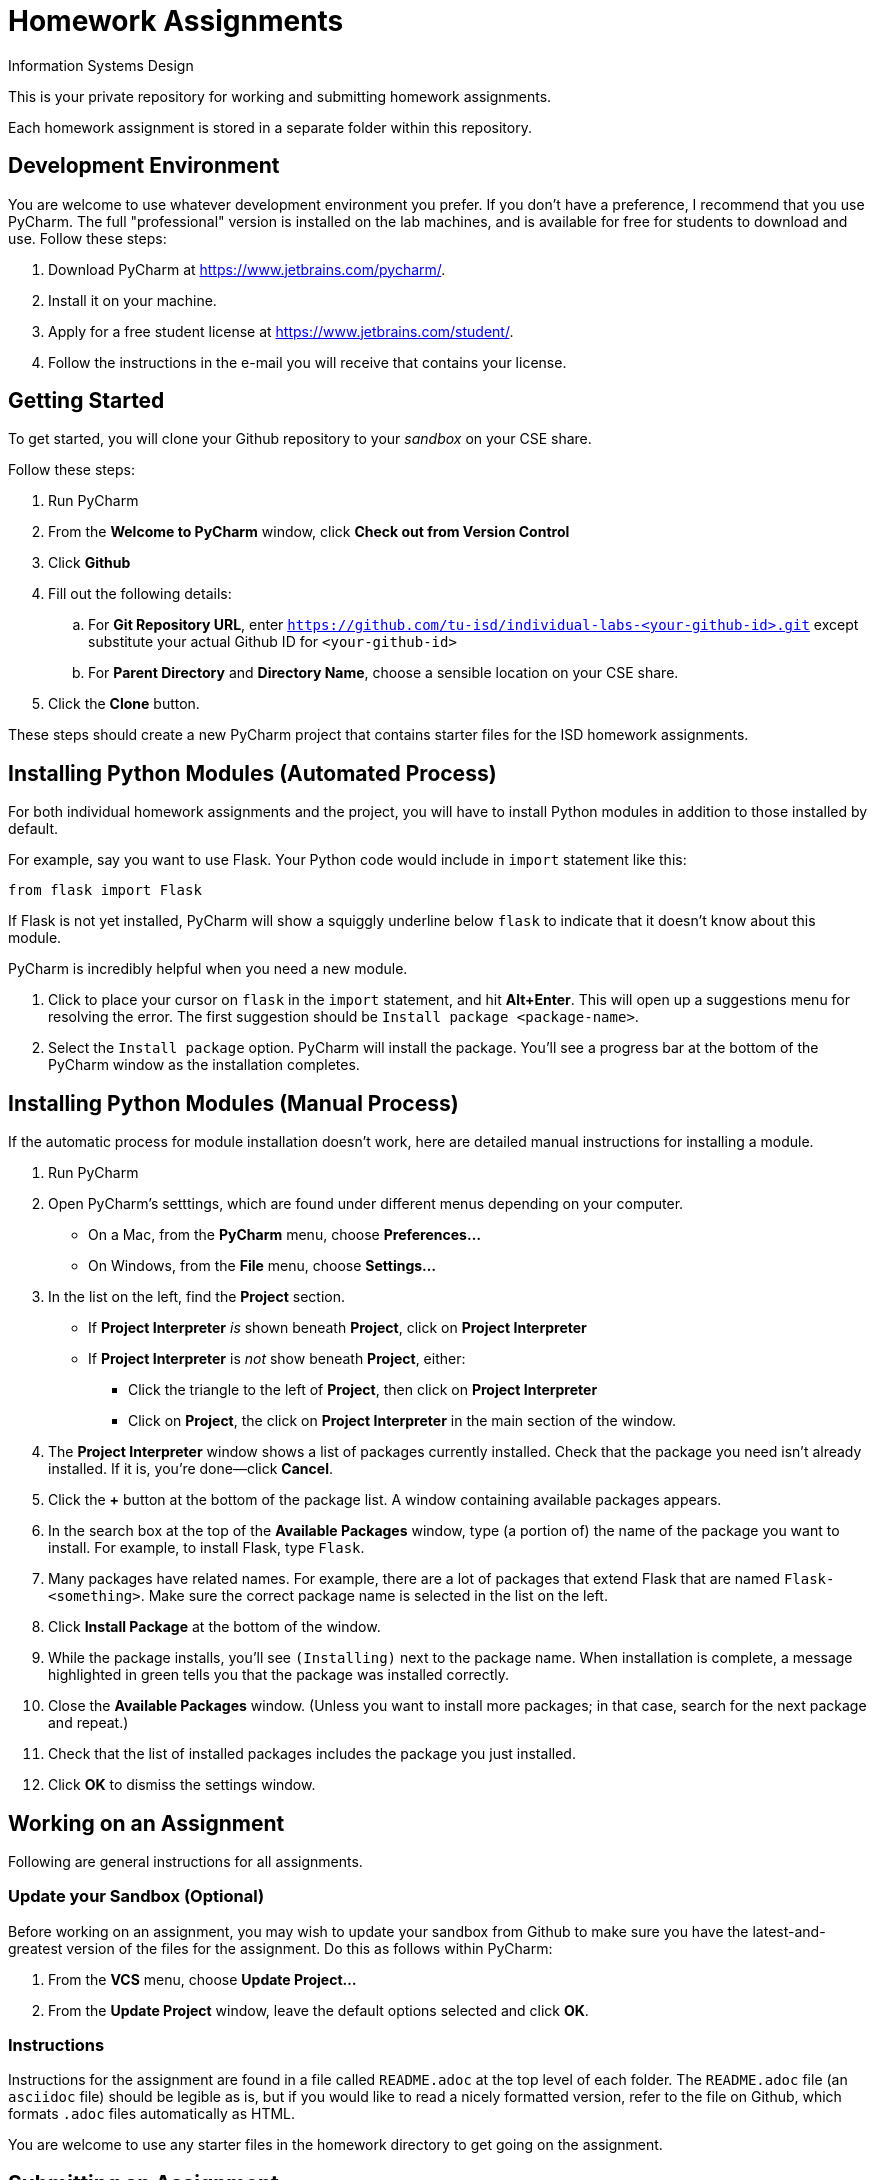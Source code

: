 = Homework Assignments

Information Systems Design

This is your private repository 
for working and submitting 
homework assignments.

Each homework assignment is stored in a separate folder
within this repository.

== Development Environment

You are welcome to use whatever development environment you prefer.
If you don't have a preference, 
I recommend that you use PyCharm.
The full "professional" version 
is installed on the lab machines,
and is available for free for students to download and use.
Follow these steps:

. Download PyCharm at https://www.jetbrains.com/pycharm/.
. Install it on your machine.
. Apply for a free student license at https://www.jetbrains.com/student/.
. Follow the instructions in the e-mail you will receive that contains your license.

== Getting Started

To get started, you will clone your Github repository
to your _sandbox_
on your CSE share.

Follow these steps:

. Run PyCharm
. From the *Welcome to PyCharm* window, click *Check out from Version Control*
. Click *Github*
. Fill out the following details:
.. For *Git Repository URL*, enter
   `https://github.com/tu-isd/individual-labs-<your-github-id>.git`
   except substitute your actual Github ID for `<your-github-id>`
.. For *Parent Directory* and *Directory Name*, 
   choose a sensible location on your CSE share.
. Click the *Clone* button.

These steps should create a new PyCharm project
that contains starter files for the ISD homework assignments.

== Installing Python Modules (Automated Process)

For both individual homework assignments and the project,
you will have to install Python modules in addition to those
installed by default.

For example, say you want to use Flask.
Your Python code would include in `import` statement like this:
[source,python]
----
from flask import Flask
----
If Flask is not yet installed, PyCharm will show a squiggly underline below `flask`
to indicate that it doesn't know about this module.

PyCharm is incredibly helpful when you need a new module.

. Click to place your cursor on `flask` in the `import` statement, and hit *Alt+Enter*.
  This will open up a suggestions menu for resolving the error.
  The first suggestion should be `Install package <package-name>`.
. Select the `Install package` option.
  PyCharm will install the package.
  You'll see a progress bar at the bottom of the PyCharm window as the installation completes.

== Installing Python Modules (Manual Process)

If the automatic process for module installation doesn't work,
here are detailed manual instructions for installing a module.

. Run PyCharm
. Open PyCharm's setttings, which are found under different menus depending on your computer.
** On a Mac, from the *PyCharm* menu, choose *Preferences...*
** On Windows, from the *File* menu, choose *Settings...*
. In the list on the left, find the *Project* section.
** If *Project Interpreter* _is_ shown beneath *Project*, click on *Project Interpreter*
** If *Project Interpreter* is _not_ show beneath *Project*, either:
*** Click the triangle to the left of *Project*, then click on *Project Interpreter*
*** Click on *Project*, the click on *Project Interpreter* in the main section of the window.
. The *Project Interpreter* window shows a list of packages currently installed.
  Check that the package you need isn't already installed. If it is, you're done--click *Cancel*.
. Click the *+* button at the bottom of the package list.
  A window containing available packages appears.
. In the search box at the top of the *Available Packages* window,
  type (a portion of) the name of the package you want to install.
  For example, to install Flask, type `Flask`.
. Many packages have related names.
  For example, there are a lot of packages that extend Flask that are named `Flask-<something>`.
  Make sure the correct package name is selected in the list on the left.
. Click *Install Package* at the bottom of the window.
. While the package installs, you'll see `(Installing)` next to the package name.
  When installation is complete, a message highlighted in green
  tells you that the package was installed correctly.
. Close the *Available Packages* window.
  (Unless you want to install more packages; in that case, search for the next package and repeat.)
. Check that the list of installed packages includes the package you just installed.
. Click *OK* to dismiss the settings window.

== Working on an Assignment

Following are general instructions for all assignments.

=== Update your Sandbox (Optional)

Before working on an assignment,
you may wish to update your sandbox from Github
to make sure you have the latest-and-greatest
version of the files for the assignment.
Do this as follows within PyCharm:

. From the *VCS* menu, choose *Update Project...*
. From the *Update Project* window,
leave the default options selected and click *OK*.

=== Instructions

Instructions for the assignment are found in a file
called `README.adoc` at the top level of each folder.
The `README.adoc` file 
(an `asciidoc` file)
should be legible as is,
but if you would like to read a nicely formatted version,
refer to the file on Github,
which formats `.adoc` files automatically as HTML.

You are welcome to use any starter files in the homework directory
to get going on the assignment.

== Submitting an Assignment

When you've completed an assignment,
you'll need to push your updated repository
back to Github, where your work
will be available for grading.

=== Add New Files

If you created any new files while working
on the assignment,
you'll need to add them to revision control
_before_ you push your completed assignment to Github.
To use PyCharm to check whether you have files not yet under revision control

. From the *View* menu, choose *Tool Windows* > *Version Control*.
. The *Version Control* window appears
. Choose the *Local Changes* tab.
. Check whether there are files listed as *Unversioned Files*.
. If so, and if the file(s) listed are ones that are part
of the project (and not just temporary files that you don't want to turn in),
right click on the file and choose *Add to VCS*.
This will register the file with Git
and it will be submitted when you push your changes to Github.

=== Commit and Push

Although commit and push are two separate Git operations,
PyCharm makes it easy to do both when you are ready to
submit your assignment.

. From the *VCS* menu, click *Commit Changes*.
`PyCharm` opens the *Commit Changes* dialog box.
. In the top-left window, `PyCharm` shows you
the files that are going to be committed.
Make sure there aren't any files that you _don't_ want to commit,
or files that are not listed there that you _do_ want to commit
(see above for information on how to add new files to Git).
. Write a brief commit message in the window
in the lower-left corner of the dialog box.
Commit messages are extremely valuable when working on a team project
so that you can communicate (and remember!) what you've done.
*When your homework submission is ready for grading,
please start your commit message with `READY FOR GRADING`.*
. Hover over the highlighted *Commit* button in the lower-right corner.
. A pop-up menu appears. Choose *Commit and Push...*
. After the commit is complete, the *Push Commits* dialog appears.
Click *Push* to push your changes to Github.

=== Verify your Submission

Just to make sure everything you intended to submit
is available on Github,
you should log on to your Github account,
navigate to the appropriate homework folder
in your repository,
and verify that all the files you intended to submit
are present.
